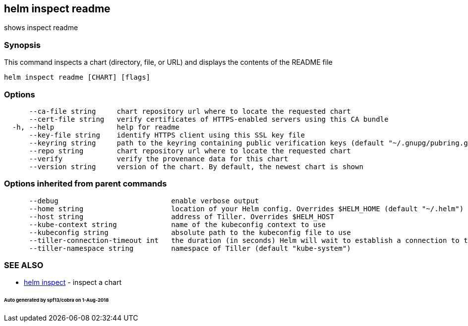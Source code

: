 == helm inspect readme

shows inspect readme

=== Synopsis

This command inspects a chart (directory, file, or URL) and displays the contents
of the README file

[source]
----
helm inspect readme [CHART] [flags]
----

=== Options

[source]
----
      --ca-file string     chart repository url where to locate the requested chart
      --cert-file string   verify certificates of HTTPS-enabled servers using this CA bundle
  -h, --help               help for readme
      --key-file string    identify HTTPS client using this SSL key file
      --keyring string     path to the keyring containing public verification keys (default "~/.gnupg/pubring.gpg")
      --repo string        chart repository url where to locate the requested chart
      --verify             verify the provenance data for this chart
      --version string     version of the chart. By default, the newest chart is shown
----

=== Options inherited from parent commands

[source]
----
      --debug                           enable verbose output
      --home string                     location of your Helm config. Overrides $HELM_HOME (default "~/.helm")
      --host string                     address of Tiller. Overrides $HELM_HOST
      --kube-context string             name of the kubeconfig context to use
      --kubeconfig string               absolute path to the kubeconfig file to use
      --tiller-connection-timeout int   the duration (in seconds) Helm will wait to establish a connection to tiller (default 300)
      --tiller-namespace string         namespace of Tiller (default "kube-system")
----

=== SEE ALSO

* link:helm_inspect.html[helm inspect] - inspect a chart

====== Auto generated by spf13/cobra on 1-Aug-2018